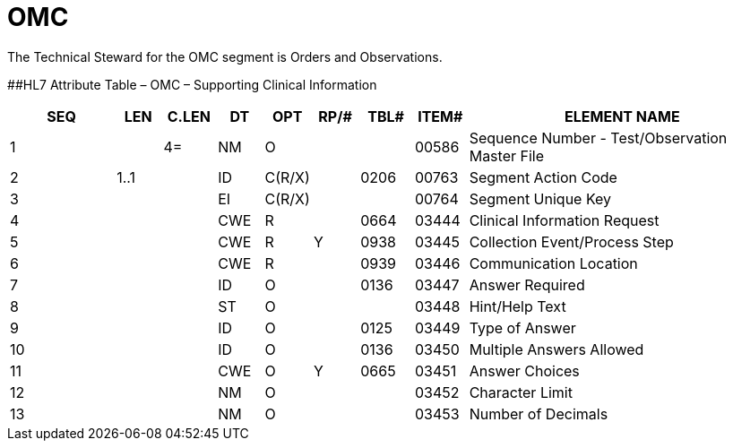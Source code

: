 = OMC
:render_as: Level3
:v291_section: 8.8.16

The Technical Steward for the OMC segment is Orders and Observations.

[#OMC .anchor]####HL7 Attribute Table – OMC – Supporting Clinical Information

[width="100%",cols="14%,6%,7%,6%,6%,6%,7%,7%,41%",options="header",]

|===

|SEQ |LEN |C.LEN |DT |OPT |RP/# |TBL# |ITEM# |ELEMENT NAME

|1 | |4= |NM |O | | |00586 |Sequence Number - Test/Observation Master File

|2 |1..1 | |ID |C(R/X) | |0206 |00763 |Segment Action Code

|3 | | |EI |C(R/X) | | |00764 |Segment Unique Key

|4 | | |CWE |R | |0664 |03444 |Clinical Information Request

|5 | | |CWE |R |Y |0938 |03445 |Collection Event/Process Step

|6 | | |CWE |R | |0939 |03446 |Communication Location

|7 | | |ID |O | |0136 |03447 |Answer Required

|8 | | |ST |O | | |03448 |Hint/Help Text

|9 | | |ID |O | |0125 |03449 |Type of Answer

|10 | | |ID |O | |0136 |03450 |Multiple Answers Allowed

|11 | | |CWE |O |Y |0665 |03451 |Answer Choices

|12 | | |NM |O | | |03452 |Character Limit

|13 | | |NM |O | | |03453 |Number of Decimals

|===

